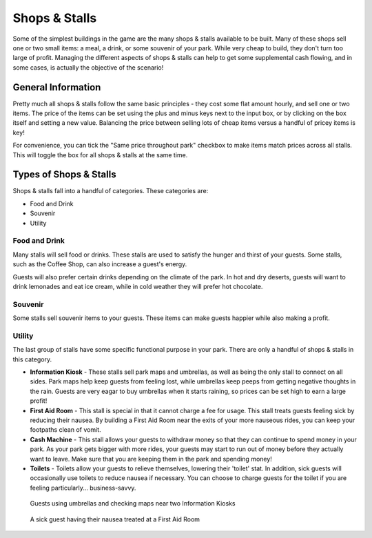 Shops & Stalls
==============

Some of the simplest buildings in the game are the many shops & stalls available to be built. Many of these shops sell one or two small items: a meal, a drink, or some souvenir of your park. While very cheap to build, they don't turn too large of profit. Managing the different aspects of shops & stalls can help to get some supplemental cash flowing, and in some cases, is actually the objective of the scenario!

General Information
-------------------

Pretty much all shops & stalls follow the same basic principles - they cost some flat amount hourly, and sell one or two items. The price of the items can be set using the plus and minus keys next to the input box, or by clicking on the box itself and setting a new value. Balancing the price between selling lots of cheap items versus a handful of pricey items is key!

For convenience, you can tick the "Same price throughout park" checkbox to make items match prices across all stalls. This will toggle the box for all shops & stalls at the same time.

.. image:: _static/general_information.png

Types of Shops & Stalls
-----------------------

Shops & stalls fall into a handful of categories. These categories are:

* Food and Drink
* Souvenir
* Utility

Food and Drink
^^^^^^^^^^^^^^

Many stalls will sell food or drinks. These stalls are used to satisfy the hunger and thirst of your guests. Some stalls, such as the Coffee Shop, can also increase a guest's energy.

Guests will also prefer certain drinks depending on the climate of the park. In hot and dry deserts, guests will want to drink lemonades and eat ice cream, while in cold weather they will prefer hot chocolate.

.. image:: _static/food_and_drink.png


Souvenir
^^^^^^^^

Some stalls sell souvenir items to your guests. These items can make guests happier while also making a profit.

.. image:: _static/balloons.png


Utility
^^^^^^^

The last group of stalls have some specific functional purpose in your park. There are only a handful of shops & stalls in this category.

* **Information Kiosk** - These stalls sell park maps and umbrellas, as well as being the only stall to connect on all sides. Park maps help keep guests from feeling lost, while umbrellas keep peeps from getting negative thoughts in the rain. Guests are very eagar to buy umbrellas when it starts raining, so prices can be set high to earn a large profit!
* **First Aid Room** - This stall is special in that it cannot charge a fee for usage. This stall treats guests feeling sick by reducing their nausea. By building a First Aid Room near the exits of your more nauseous rides, you can keep your footpaths clean of vomit.
* **Cash Machine** - This stall allows your guests to withdraw money so that they can continue to spend money in your park. As your park gets bigger with more rides, your guests may start to run out of money before they actually want to leave. Make sure that you are keeping them in the park and spending money!
* **Toilets** - Toilets allow your guests to relieve themselves, lowering their 'toilet' stat. In addition, sick guests will occasionally use toilets to reduce nausea if necessary. You can choose to charge guests for the toilet if you are feeling particularly... business-savvy.


.. figure:: _static/raining_umbrellas.gif

    Guests using umbrellas and checking maps near two Information Kiosks


.. figure:: _static/first_aid_treatment.gif

    A sick guest having their nausea treated at a First Aid Room
